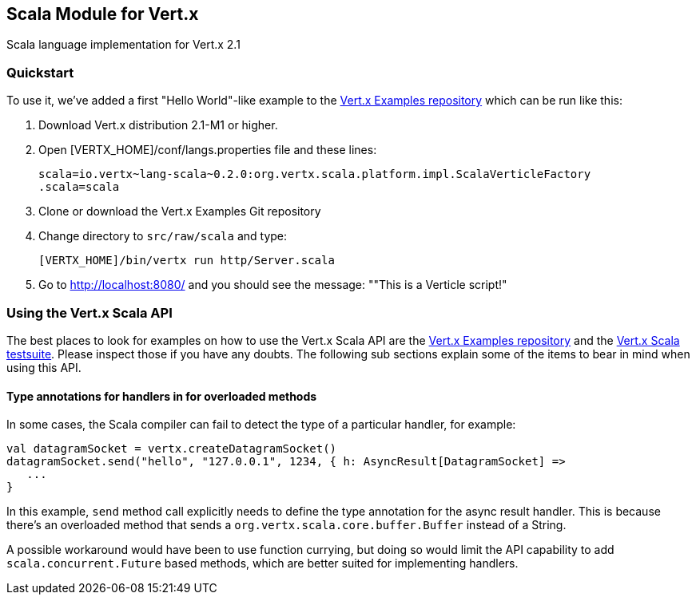 == Scala Module for Vert.x

Scala language implementation for Vert.x 2.1

=== Quickstart

To use it, we've added a first "Hello World"-like example to the 
https://github.com/vert-x/vertx-examples/blob/master/src/raw/scala[Vert.x Examples repository]
which can be run like this:

1. Download Vert.x distribution 2.1-M1 or higher.
2. Open [VERTX_HOME]/conf/langs.properties file and these lines:
+
...............................................................................
scala=io.vertx~lang-scala~0.2.0:org.vertx.scala.platform.impl.ScalaVerticleFactory
.scala=scala
...............................................................................
+

3. Clone or download the Vert.x Examples Git repository
4. Change directory to `src/raw/scala` and type:
+
...............................................................................
[VERTX_HOME]/bin/vertx run http/Server.scala
...............................................................................
+

5. Go to http://localhost:8080/ and you should see the message: ""This is a Verticle script!"

=== Using the Vert.x Scala API

The best places to look for examples on how to use the Vert.x Scala API are
the https://github.com/vert-x/vertx-examples/blob/master/src/raw/scala[Vert.x Examples repository]
and the https://github.com/vert-x/mod-lang-scala/tree/master/src/test/scala/org/vertx/scala/tests[Vert.x Scala testsuite].
Please inspect those if you have any doubts. The following sub sections explain
some of the items to bear in mind when using this API.

==== Type annotations for handlers in for overloaded methods

In some cases, the Scala compiler can fail to detect the type of a particular
handler, for example:

```
val datagramSocket = vertx.createDatagramSocket()
datagramSocket.send("hello", "127.0.0.1", 1234, { h: AsyncResult[DatagramSocket] =>
   ...
}
```

In this example, `send` method call explicitly needs to define the type
annotation for the async result handler. This is because there's an overloaded
method that sends a `org.vertx.scala.core.buffer.Buffer` instead of a String.

A possible workaround would have been to use function currying, but doing so
would limit the API capability to add `scala.concurrent.Future` based methods,
which are better suited for implementing handlers.
